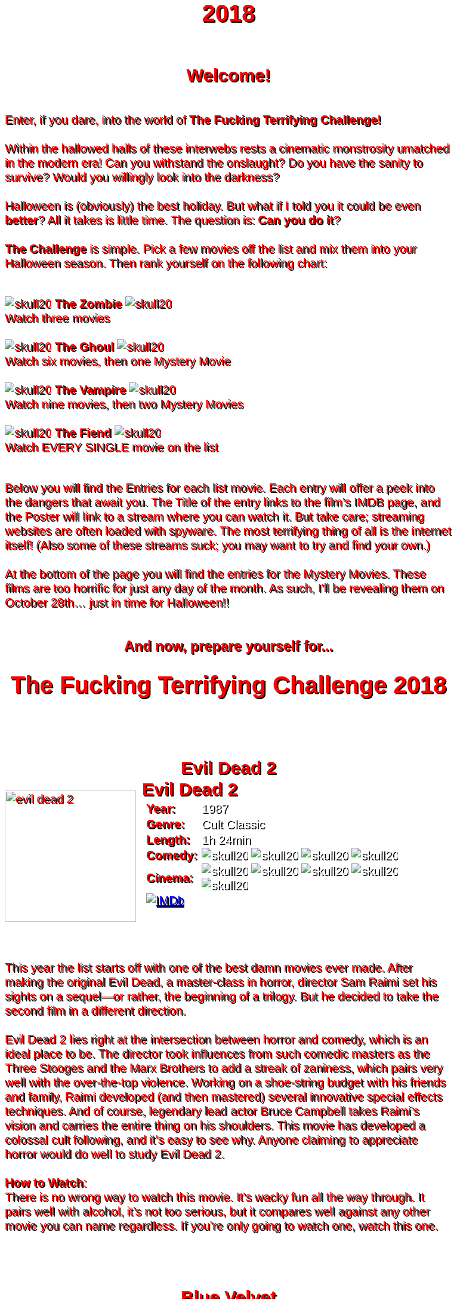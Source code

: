 = 2018
:doctype: article
:!sectids:
:imagesdir: ./images

++++
<style>
	/* Main Page Settings */
	header {
		background-image: url("./images/gifs/demon.gif");
	}
	#content {
		width: 90%;
		max-width: 750px;
		margin: 0px auto;
	}


	/* Font Settings */
	div,p,td.hdlist1 {
		color: red;
		font-size: 20px;
		font-weight: 500;
		font-family: Helvetica, sans-serif;
		text-shadow: 2px 2px #000000;
		line-height: 1.2;
	}
	h1,h2,h3 {
		color: red;
		font-weight: bold;
		text-align: center;
	}


	/* Page Section Settings */
	div.sect1 {
		/* Page Sections */
		padding: 35px 0px 35px 0px;
	}
	div.sect1 > h2:first-of-type {
		/* Titles Only */
		padding: 0;
		margin: 0;
	}
	div.movie > div.content {
		/* Movie Info Containers */
		display: flex;
		justify-content: center;
		align-content: center;
	}


	/* Movie Info Settings */
	div.hdlist {
		/* Table Parent Containers */
		text-align: left;
	}
	div.hdlist div.title h2 {
		/* Table Titles */
		margin: 0px 10px;
		text-align: left;
		border-bottom: 0px dotted;
	}
	div.hdlist table {
		/* Tables */
		margin: 0px 10px;
	}
	div.hdlist td {
		/* Table Cells */
		padding: 0px;
	}
	div.hdlist td.hdlist1 {
		/* Table First Column Cells */
		padding-left: 5px;
	}
	div.hdlist td.hdlist1 p {
		/* Table First Column Cell Pragraphs */
	}
	div.hdlist td.hdlist2 {
		/* Table Second Column Cells */
		padding-left: 5px;
	}
	div.hdlist td.hdlist2 p {
		/* Table Second Column Cell Pragraphs */
		color: white;
	}


	/* Device Specific Settings */
	@media screen and (max-device-width: 480px) {
		/* Mobile Styles in Both Modes */
		div.hdlist {
			/* Table First Column Cells */
			font-size: 1.2em;
		}
	}
	@media screen and (max-device-width: 480px) and (orientation: portrait) {
		/* Mobile Styles in Portrait Mode */
	}
	@media screen and (max-device-width: 480px) and (orientation: landscape) {
		/* Mobile Styles in Landscape Mode */
	}
</style>
++++

== Welcome!
+++<br>+++
Enter, if you dare, into the world of *The Fucking Terrifying Challenge!*
 +
 +
Within the hallowed halls of these interwebs rests a cinematic monstrosity umatched in the modern era!
Can you withstand the onslaught?
Do you have the sanity to survive?
Would you willingly look into the darkness?
 +
 +
Halloween is (obviously) the best holiday. But what if I told you it could be even *better*? All it takes is little time.
The question is: *Can you do it*?
 +
 +
*The Challenge* is simple. Pick a few movies off the list and mix them into your Halloween season. Then rank yourself on the following chart: +
 +
[.text-center]
image:skull20.webp[] [underline bold]#*The Zombie*# image:skull20.webp[] +
Watch three movies
 +
 +
image:skull20.webp[] [underline]#*The Ghoul*# image:skull20.webp[] +
Watch six movies, then one Mystery Movie
 +
 +
image:skull20.webp[] [underline]#*The Vampire*# image:skull20.webp[] +
Watch nine movies, then two Mystery Movies
 +
 +
image:skull20.webp[] [underline]#*The Fiend*# image:skull20.webp[] +
Watch EVERY SINGLE movie on the list
 +
 +

Below you will find the Entries for each list movie. Each entry will offer a peek into the dangers that await you.
The Title of the entry links to the film's IMDB page, and the Poster will link to a stream where you can watch it.
But take care; streaming websites are often loaded with spyware. The most terrifying thing of all is the internet itself!
(Also some of these streams suck; you may want to try and find your own.)
 +
 +
At the bottom of the page you will find the entries for the Mystery Movies.
These films are too horrific for just any day of the month.
As such, I'll be revealing them on October 28th... just in time for Halloween!!
 +
 +

[.text-center]
--
++++
<h3>And now, prepare yourself for...</h1>
<h1>The Fucking Terrifying Challenge 2018</h1>
++++
--


== [hide]#Evil Dead 2#
[.movie]
--
image:posters/evil-dead-2.webp[,220]
[horizontal]
.+++<h2>Evil Dead 2</h2>+++
*Year:* :: 1987
*Genre:* :: Cult Classic
*Length:* :: 1h 24min
*Comedy:* :: image:skull20.webp[] image:skull20.webp[] image:skull20.webp[] image:skull20.webp[]
*Cinema:* :: image:skull20.webp[] image:skull20.webp[] image:skull20.webp[] image:skull20.webp[] image:skull20.webp[]
image:IMDb.webp[window="_blank",link="https://www.imdb.com/title/tt0092991/"] ::
--
+++<br>+++
This year the list starts off with one of the best damn movies ever made.
After making the original Evil Dead, a master-class in horror, director Sam Raimi set his sights on a sequel--or rather, the beginning of a trilogy.
But he decided to take the second film in a different direction.
 +
 +
Evil Dead 2 lies right at the intersection between horror and comedy, which is an ideal place to be.
The director took influences from such comedic masters as the Three Stooges and the Marx Brothers to add a streak of zaniness, which pairs very well with the over-the-top violence.
Working on a shoe-string budget with his friends and family, Raimi developed (and then mastered) several innovative special effects techniques.
And of course, legendary lead actor Bruce Campbell takes Raimi's vision and carries the entire thing on his shoulders.
This movie has developed a colossal cult following, and it's easy to see why.
Anyone claiming to appreciate horror would do well to study Evil Dead 2.
 +
 +
[underline]#*How to Watch*:# +
There is no wrong way to watch this movie.
It's wacky fun all the way through.
It pairs well with alcohol, it's not too serious, but it compares well against any other movie you can name regardless.
If you're only going to watch one, watch this one.


== [hide]#Blue Velvet#
[.movie]
--
image:posters/blue-velvet.webp[,220]
[horizontal]
.+++<h2>Blue Velvet</h2>+++
*Year:* :: 1986
*Genre:* :: Mystery
*Length:* :: 2h 0min
*Suspense:* :: image:skull20.webp[] image:skull20.webp[] image:skull20.webp[] image:skull20.webp[]
*Fucked Up:* :: image:skull20.webp[] image:skull20.webp[] image:skull20.webp[] image:skull20.webp[]
image:IMDb.webp[window="_blank",link="https://www.imdb.com/title/tt0090756"] ::
--
+++<br>+++
Blue Velvet is truly an unforgettable movie.
While it's not strictly speaking a horror film, the first five minutes will make obvious the sinister tone of this thrilling mystery.
Director David Lynch has a long history of dark, weird, traumatic filmmaking and Blue Velvet is a top-teir example.
 +
 +
This movie is not for everyone.
The imagery is disturbing, and the story changes gears very quickly.
It cycles rapidly from deep sadness to graphic psychological violence, and underneath runs a tone of gruesome suspense.
Lead performances by Kyle MacLachlan (of Twin Peaks fame) and the manic Dennis Hopper bring Lynch's art to life in glorious detail.
 +
 +
Blue Velvet is full of scenes that will stay with you for years.
It's an emotionally charged monstrosity that cuts to the very core of human nature.
And it's definitely worth a watch.
 +
 +
[underline]#*How to Watch*:# +
This movie is absolute black metal.
There's a significant mental toll, so brace yourself as best you can for some real brutality.
In my opinion, it's probably best watched alone--or at the very least, not with a casual acquaintance.


== [hide]#1408#
[.movie]
--
image:posters/1408.webp[,220]
[horizontal]
.+++<h2>1408</h2>+++
*Year:* :: 2007
*Genre:* :: Horror
*Length:* :: 1h 44min
*Heavy-Handed:* :: image:skull20.webp[] image:skull20.webp[] image:skull20.webp[] image:skull20.webp[]
*Traumatic:* :: image:skull20.webp[] image:skull20.webp[] image:skull20.webp[]
image:IMDb.webp[window="_blank",link="https://www.imdb.com/title/tt0450385"] ::
--
+++<br>+++
The first "Hotel Horror" on this year's list, 1408 is a constant assault on the senses.
 +
 +
It's hard to explain or categorize this one.
The closest comparison would be to a haunted house movie, but it's more than that.
1408 draws on horrific tropes from many genres and utilizes technology typically relegated to sci-fi. Made in 2007, it's also one of the more recently made movies on the list.
 +
 +
1408's is a tense, personal horror.
Lead actor John Cusack does 90% of the heavy lifting in this movie.
In fact, barely anyone else is in it.
An early (chilling) appearance by Samuel L. Jackson sets the stage, but after that it's almost a one-man show.
Luckily, Cusack has the range necessary to bring this film's emotional roller-coaster to life.
The only other real character is the hotel--a sadistic and evil villain in its own right.
While it lacks in subtlety, 1408 is a decidedly merciless horror that moves at breakneck speed.
 +
 +
[underline]#*How to Watch*:# +
Once it gets started, this movie has no brakes.
Every scene is some fresh nightmare and parts of it are genuinely hard to watch.
It's at once scary, startling, sinister and depressing.
Brace yourself for this one.


== [hide]#Shaun of the Dead#
[.movie]
--
image:posters/shaun-of-the-dead.webp[,220]
[horizontal]
.+++<h2>Shaun of the Dead</h2>+++
*Year:* :: 2004
*Genre:* :: Comedy / Horror
*Length:* :: 1h 39min
*Comedy:* :: image:skull20.webp[] image:skull20.webp[] image:skull20.webp[] image:skull20.webp[]
*Originality:* :: image:skull20.webp[] image:skull20.webp[] image:skull20.webp[]
image:IMDb.webp[window="_blank",link="https://www.imdb.com/title/tt0365748"] ::
--
+++<br>+++
The Zombie film is an ancient horror trope, first engineered in the late sixties with the seminal Night of the Living Dead.
Since then, there have been countless zombie movies made of all different sorts.
Given how embedded such films are in modern western culture, it's no surprise that numerous parodies have been made over the years.
 +
 +
Enter Shaun of the Dead, another excellent example of the natural interplay between comedy and horror.
Made by the talented filmmaker Edgar Wright (Hot Fuzz, Scott Pilgrim vs. the World) and acted admirably by his favorite duo (Simon Pegg and Nick Frost), Shaun of the Dead was a crossover hit.
Both original and familiar, this movie pays beautiful homage to the zombie genre while simultaneously mocking its most recognizeable tropes.
It's also filled with great music and loveable characters, making it a very endearing vision of modern society.
One of the lighter movies on the list, Shaun of the Dead is still a respectable horror that deserves to be remembered.
 +
 +
[underline]#*How to Watch*:# +
It's a little grisly at times, and spans the range of emotions, but overall it's a fun and casual movie.
It's easy to watch, great to drink with, and perfect for winding down after one of the more extreme titles on the list.
I'd save this one for when you need it.


== [hide]#The Host#
[.movie]
--
image:posters/the-host.webp[,220]
[horizontal]
.+++<h2>The Host</h2>+++
*Year:* :: 2006
*Genre:* :: Monster Movie
*Length:* :: 2h 0min
*Korean:* :: image:skull20.webp[] image:skull20.webp[] image:skull20.webp[]
*Classic:* :: image:skull20.webp[] image:skull20.webp[] image:skull20.webp[]
image:IMDb.webp[window="_blank",link="https://www.imdb.com/title/tt0468492"] ::
--
+++<br>+++
The Host is an interesting piece.
Made in 2006, this Korean film adheres faithfully to the traditional moster movie formula.
Not too gory, not too brutal, but still full of action and danger.
 +
 +
This movie is reminiscent of the Godzilla series with a modern twist.
Additionally, the monster is much smaller, and so the destruction takes a very personal form.
It's the simple story of a man fighting against powers beyond his control to protect the things he loves.
Even with a mutated monster running around this film feels relatable and hits close to home.
As with Godzilla, there's an underlying theme of man's delicate relationship with nature--a human problem as old as time.
The Host is a surprisingly well-constructed horror movie that is easily worth the trouble of reading a bunch of subtitles.
 +
 +
[underline]#*How to Watch*:# +
This is a pretty easy watch.
Settle in with some popcorn and get ready for something nearly extinct in modern America: a well-made blockbuster monster movie.


== [hide]#The Shining#
[.movie]
--
image:posters/the-shining.webp[,220]
[horizontal]
.+++<h2>The Shining</h2>+++
*Year:* :: 1980
*Genre:* :: Classic Cinema
*Length:* :: 2h 26min
*Perfect:* :: image:skull20.webp[] image:skull20.webp[] image:skull20.webp[] image:skull20.webp[] image:skull20.webp[]
*Iconic:* :: image:skull20.webp[] image:skull20.webp[] image:skull20.webp[] image:skull20.webp[] image:skull20.webp[]
image:IMDb.webp[window="_blank",link="https://www.imdb.com/title/tt0081505"] ::
--
+++<br>+++
When you talk about cinema, there's one name that can't be ignored: Stanley Kubrick.
Truly, as a director, Kubrick is one of the best there ever was.
And luckily for us, one of his best movies is a stunning horror.
An adaptation of the Stephen King novel by the same name, this movie is arguably the best adaptation ever made.
 +
 +
The Shining is a haunting and cerebral masterpiece.
It's also a puzzle; by nature, it's difficult to even say exactly what it's about.
Is it a chronicle of a family's descent into madness?
Is it a ghost story? Or is something even more nefarious at work?
There are infinite interpretations.
But one thing that can almost certainly be said, is that this movie depicts something that lies outside our understanding.
With shocking visuals and a genuinely tense atmosphere, The Shining is among the best films ever.
 +
 +
[underline]#*How to Watch*:# +
In order to appreciate this one, you really have to watch it close.
Kubrik personally arranged each scene down to every detail and it's full of little secrets that you'd never expect.
I'd argue we still probably don't fully understand this movie nearly forty years later.
Watch it hard.


== [hide]#The People Under the Stairs#
[.movie]
--
image:posters/the-people-under-the-stairs.webp[,220]
[horizontal]
.+++<h2>The People Under the Stairs</h2>+++
*Year:* :: 1991
*Genre:* :: Horror
*Length:* :: 1h 42min
*Horrific:* :: image:skull20.webp[] image:skull20.webp[] image:skull20.webp[]
*Zany:* :: image:skull20.webp[] image:skull20.webp[] image:skull20.webp[]
image:IMDb.webp[window="_blank",link="https://www.imdb.com/title/tt0105121"] ::
--
+++<br>+++
This movie is a wild ride.
I'm not generally a fan of Wes Craven's work, but there's something different about this one.
It's wild and chaotic and really just all over the place.
 +
 +
The People Under the Stairs is not one of Craven's more well-known works, but it has many of his hallmarks.
Oppressive social systems, imprisonment, weird mutants, they're all here.
And tying it all together is a perverse and uncanny vision of domestic America.
 +
 +
This is one of those horrors that takes aim at conservative values, and it does so in a really jarring fashion.
Some scenes are downright laughable but still very endearing.
And while it's not the best or most influential movie, The People Under the Stairs is a memorable little horror that has some great stuff to offer.
 +
 +
[underline]#*How to Watch*:# +
I honestly don't know what to say about this one.
It's casual and heavy at the same time.
It's also an older movie, so give it a little time to warm up.


== [hide]#Funny Games#
[.movie]
--
image:posters/funny-games.webp[,220]
[horizontal]
.+++<h2>Funny Games</h2>+++
*Year:* :: 2007
*Genre:* :: Torture Porn
*Length:* :: 1h 51min
*Brutal:* :: image:skull20.webp[] image:skull20.webp[] image:skull20.webp[] image:skull20.webp[] image:skull20.webp[]
*Unpleasant:* :: image:skull20.webp[] image:skull20.webp[] image:skull20.webp[] image:skull20.webp[]
image:IMDb.webp[window="_blank",link="https://www.imdb.com/title/tt0808279"] ::
--
+++<br>+++
Funny Games is not the kind of movie you enjoy.
You'd have to be a pretty sick fucker to take any real pleasure from this one.
It's non-stop, absolute brutality from beginning to end.
 +
 +
The premise is very simple, but Funny Games takes that premise and stretches it into the esoteric.
More refined than the gore festivals of the 70's, this movie's torture is largely psychological.
There's a wicked streak of predation running throughout that makes the villains feel truly evil.
 +
 +
Though it seems pretty straighforward, Funny Games actually has quite a bit of philosophical depth for those that are willing to find it.
It touches on the banality of evil, suburban isolation, and the very fabric of reality.
It also has a self-referential theme of violence in the media.
Naomi Watts and Tim Roth both do an excellent job portraying a hopeless family of victims, making the hapless violence all the more disturbing.
 +
 +
Overall, this is a movie you put yourself through for the sake of doing it.
It's hard to watch, even harder to think about, but a real complex piece for those with the stomach for it.
 +
 +
[underline]#*How to Watch*:# +
I wouldn't recommend this one to everybody.
You have to have a pretty high trauma tolerance to get through this movie.
If you showed it at a party, it would ruin that party.
This is the kind of movie you dedicate a night to watching.


== [hide]#Dr. Jekyll and Mr. Hyde#
[.movie]
--
image:posters/dr-jekyll-and-mr-hyde.webp[,220]
[horizontal]
.+++<h2>Dr. Jekyll and Mr. Hyde</h2>+++
*Year:* :: 1931
*Genre:* :: Classic Horror
*Length:* :: 1h 38min
*Badass:* :: image:skull20.webp[] image:skull20.webp[] image:skull20.webp[]
*Old:* :: image:skull20.webp[] image:skull20.webp[] image:skull20.webp[] image:skull20.webp[]
image:IMDb.webp[window="_blank",link="https://www.imdb.com/title/tt0022835"] ::
--
+++<br>+++
I realize that this one is a tough sell.
After you've seen Texas Chainsaw Massacre or The Exorcist it's pretty hard to go back.
Made in the 30's alongside such classics as Frankenstein and Dracula, Dr. Jekyll and Mr. Hyde still manages to stand out as an excellent retelling of a horror classic.
 +
 +
This movie was ahead of its time in many ways.
Lead actor Fredric March plays both Jekyll and Hyde, and his performance was so good it won him an Oscar (exceedingly rare for a horror movie to this day).
The makeup and practical effects were so damn good it took filmmakers decades to figure out how they were done.
And towards the end there's an action sequence that stands up to scrutiny even now.
 +
 +
Yes, it's slow and dry, just like all movies from that era.
And yes, it's based on a story so old it's inherently cliche.
But in cinematic terms, it's really a masterpiece.
If you're a true movie buff, this one's a must-see.
 +
 +
[underline]#*How to Watch*:# +
Dr. Jekyll and Mr. Hyde is not a party movie.
It's a movie you watch while sipping brandy and contemplating the human condition.
Start it early in the evening and make an effort to absorb all the subtlety.
It's good for unwinding a little bit after one of the more graphic or intense list movies.


== [hide]#Bram Stoker's Dracula#
[.movie]
--
image:posters/bram-stokers-dracula.webp[,220]
[horizontal]
.+++<h2>Bram Stoker's Dracula</h2>+++
*Year:* :: 1992
*Genre:* :: Horror
*Length:* :: 2h 8min
*Good Adaptation:* :: image:skull20.webp[] image:skull20.webp[] image:skull20.webp[]
*Star Power:* :: image:skull20.webp[] image:skull20.webp[] image:skull20.webp[] image:skull20.webp[]
image:IMDb.webp[window="_blank",link="https://www.imdb.com/title/tt0103874"] ::
--
+++<br>+++
Bram Stoker's Dracula is a modern adaptation of the classic novel by the same name.
A 90's golden-era movie, this Dracula is a lot easier to watch than the Bela Lugosi version of the 1930's.
 +
 +
Every effort was made to create a movie worthy of the Dracula name.
Directed by a real director (Francis Ford Coppola) and acted by an unbelievable supergroup of actors, this movie was too big to fail.
The cast includes (get this): Keanu Reeves, Winona Ryder, Anthony Hopkins, Gary Oldman, and even musician Tom Waits.
 +
 +
As if that wasn't enough, every other aspect of this movie just happens to be rock-solid.
The makeup is impressive, genuinely making Gary Oldman look like a centuries-old ghoul.
The setwork looks like something straight out of the novel.
And it's mostly set in a beautifully convincing reproduction of Edwardian England.
 +
 +
If you're looking for a non-boring version of Dracula to watch that's even remotely faithful to the original story, this is about as close as you're going to get.
 +
 +
[underline]#*How to Watch*:# +
Bram Stoker's Dracula is a long but generally interesting movie.
It's hard not to enjoy watching such a crazy cast of actors blast it--especially those who weren't all that famous yet.
It benefits from being seen in the dark, as color contrast is a big visual theme in this movie.


== [hide]#The Silence of the Lambs#
[.movie]
--
image:posters/the-silence-of-the-lambs.webp[,220]
[horizontal]
.+++<h2>The Silence of the Lambs</h2>+++
*Year:* :: 1991
*Genre:* :: Mystery / Psychological Thriller
*Length:* :: 1h 58min
*Suspense:* :: image:skull20.webp[] image:skull20.webp[] image:skull20.webp[] image:skull20.webp[]
*Graphic:* :: image:skull20.webp[] image:skull20.webp[] image:skull20.webp[]
image:IMDb.webp[window="_blank",link="https://www.imdb.com/title/tt0102926"] ::
--
+++<br>+++
What can you say about a movie like this?
It's certainly one of the more influential films in recent history.
Everybody's heard of it, and probably knows a few quotes.
And when you watch it, you'll see that its reputation is fully justified.
 +
 +
The Silence of the Lambs follows a promising young detective (Jodie Foster) as she chases down a serial killer on the loose.
But the real horror is derived not from the antagonist; that comes from the infamous villain Hannibal Lecter.
Anthony Hopkins is perhaps the only actor that could capture Lecter's character so perfectly, with his performance being almost the sole reason this movie has been so fondly remembered.
 +
 +
But that's not to say the rest of the movie is bad.
In fact, just about every part of it is brilliantly done, from the creepy-but-catchy music to the opressively dark visuals.
The Silence of the Lambs is a hard-hitting psychological masterwork that freaked out entire generations and holds up perfectly today.
 +
 +
[underline]#*How to Watch*:# +
This one's a real pleasure to watch.
The story is perfectly balanced.
It's not too heavy, but still grisly enough to keep you on edge.
The absolute creepiness of this movie is infectious.


== [hide]#The Fly#
[.movie]
--
image:posters/the-fly.webp[,220]
[horizontal]
.+++<h2>The Fly</h2>+++
*Year:* :: 1986
*Genre:* :: Horror / Sci-Fi
*Length:* :: 1h 36min
*Gross:* :: image:skull20.webp[] image:skull20.webp[] image:skull20.webp[] image:skull20.webp[]
*Jeff Goldblum:* :: image:skull20.webp[] image:skull20.webp[] image:skull20.webp[] image:skull20.webp[]
image:IMDb.webp[window="_blank",link="https://www.imdb.com/title/tt0091064"] ::
--
+++<br>+++
Horror and Sci-Fi have a long history together.
It could be argued that, at the time of its writing, Frankenstein was part sci-fi.
And if there's anybody who understands that relationship, it's director David Cronenberg.
 +
 +
Cronenberg's movies all have one thing in common: they're super gross.
And The Fly is no exception.
Made right at the height of the 80's special effects boom, The Fly is going to show you some really nasty stuff.
Centered around a science experiment gone wrong, this movie (and the original 1958 version) were so influential even Pokemon copied the premise.
Like many horrors, the cast is pretty small--but Jeff Goldblum acts the hell out of this movie.
 +
 +
The Fly is a one-of-a-kind.
You won't find any other quite like it.
It's hard to watch, and definitely hard to forget.
 +
 +
[underline]#*How to Watch*:# +
Not much you can do to prepare for this one.
Don't go in with a full stomach.


== [hide]#The Rocky Horror Picture Show#
[.movie]
--
image:posters/the-rocky-horror-picture-show.webp[,220]
[horizontal]
.+++<h2>The Rocky Horror Picture Show</h2>+++
*Year:* :: 1975
*Genre:* :: Cult Classic
*Length:* :: 1h 40min
*Erotic:* :: image:skull20.webp[] image:skull20.webp[] image:skull20.webp[]
*Musical:* :: image:skull20.webp[] image:skull20.webp[] image:skull20.webp[] image:skull20.webp[]
image:IMDb.webp[window="_blank",link="https://www.imdb.com/title/tt0073629"] ::
--
+++<br>+++
Few movies have such a devoted fanbase as Rocky Horror, and it's easy to see why.
This movie is part comedy, part horror, part musical, and all insanity.
 +
 +
It's pretty hard to describe this one with any detail.
You have to see it to believe it.
One thing that can be said: Tim Curry is an acting monster.
His character is serious enough to carry the plot, but at the same time totally irreverant and hyperbolic.
To play such a character believably, and still be in a musical scene with rocker Meatloaf, is a colossal acting feat.
 +
 +
If you haven't seen it before, Rocky Horror is going to blow you away.
Both absurd and insightful, this movie is seriously fucking nuts.
 +
 +
[underline]#*How to Watch*:# +
This is probably the least stressful movie on this year's list.
While bizarre, the music is so catchy it's hard not to love.
I advise drinking throughout, and maybe even finding a drinking game to go along.

'''

[discrete]
== Mystery Movies


== [hide]#The Thing#
[.movie]
--
image:posters/the-thing.webp[,220]
[horizontal]
.+++<h2>The Thing</h2>+++
*Year:* :: 1982
*Genre:* :: Sci-Fi Horror
*Length:* :: 1h 49min
*Gruesome:* :: image:skull20.webp[] image:skull20.webp[] image:skull20.webp[] image:skull20.webp[] image:skull20.webp[]
*Practical Effects:* :: image:skull20.webp[] image:skull20.webp[] image:skull20.webp[] image:skull20.webp[] image:skull20.webp[]
image:IMDb.webp[window="_blank",link="https://www.imdb.com/title/tt0084787"] ::
--
+++<br>+++
Strap in for this one.
The Thing runs like a fever dream.
It has just about every human fear you can name: isolation, imprisonment, the unknown, the uncanny, violent death, and more.
It's a detailed view into the human psyche, visualized in a fashion that's only just barely recognizable.
 +
 +
This movie is an adaptation of a novel.
It's also a re-make of a 1950's horror/sci-fi.
But as with many 80's remakes, The Thing is radically different in both tone and production value.
Like The Fly, The Thing was made right on the cusp of a special effects boom.
And of all the movies made during this period, this one is perhaps the very best.
It's been a strong influence on the works that have come after, being featured being featured on Stranger Things and parodied by South Park (and many others).
And after you've seen it, you'll understand why.
 +
 +
[underline]#*How to Watch*:# +
Watch this one in the pitch black.


== [hide]#Dawn of the Dead#
[.movie]
--
image:posters/dawn-of-the-dead.webp[,220]
[horizontal]
.+++<h2>Dawn of the Dead</h2>+++
*Year:* :: 1978
*Genre:* :: Horror
*Length:* :: 2h 7min
*Classic:* :: image:skull20.webp[] image:skull20.webp[] image:skull20.webp[] image:skull20.webp[]
*Influential:* :: image:skull20.webp[] image:skull20.webp[] image:skull20.webp[] image:skull20.webp[] image:skull20.webp[]
image:IMDb.webp[window="_blank",link="https://www.imdb.com/title/tt0077402"] ::
--
+++<br>+++
I actually haven't seen this Mystery Movie.
I'm just as excited to see it as you are.
 +
 +
This movie is part of a film legacy.
It's the second (I think) in a long series of movies that we're all familiar with.
Hell, they still make them today.
In fact, this very movie was re-made recently, and even it was pretty good.
 +
 +
This is a 70's movie, which comes along with certain qualities.
It'll probably be slow in modern terms.
The effects will likely be seen as primitive (but good for the time), and there probably aren't any super-notable actors.
 +
 +
But if its impact is any indication, Dawn of the Deadis a very special piece of art.
It plays with the horror genre without ever actually breaking from it--and in fact, shaping its future course.
 +
 +
[underline]#*How to Watch*:# +
I think this one's going to be pretty easy.
Watch for themes, and for any stylistic hallmarks.


== [hide]#Re-Animator#
[.movie]
--
image:posters/re-animator.webp[,220]
[horizontal]
.+++<h2>Re-Animator</h2>+++
*Year:* :: 1985
*Genre:* :: Cult Horror
*Length:* :: 1h 44min
*Gory:* :: image:skull20.webp[] image:skull20.webp[] image:skull20.webp[] image:skull20.webp[] image:skull20.webp[]
*Secretly Hilarious:* :: image:skull20.webp[] image:skull20.webp[] image:skull20.webp[] image:skull20.webp[] image:skull20.webp[]
image:IMDb.webp[window="_blank",link="https://www.imdb.com/title/tt0089885"] ::
--
+++<br>+++
Re-Animator is probably one of my favorite movies, top ten easy.
It's a distillation of forty years of horror, both reverant of the past and ahead of its time.
If you haven't seen it, this movie is going to blow your tits off.
 +
 +
Re-Animator is an adaptation of a short story.
It deviates a lot from the source material, but it's really an update while maintaining the spirit intact.
Another 80's film, the special effects are groundbreaking and still look awesome today.
But instead of using the effects for dramatic effect (as with The Thing), this one injects a sense of absurdity to lighten the mood.
 +
 +
And indeed, without that levity this movie would be unwatcheable.
It's so absolutely brutal both mentally and physically that you'll want to set aside an entire night.
This one's great as a finisher.
 +
 +
[underline]#*How to Watch*:# +
I'd get good and drunk before watching this movie, but only if you've got a strong stomach.

'''
